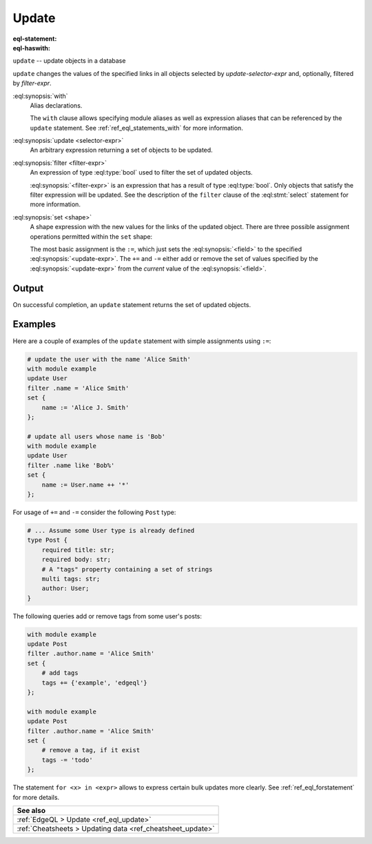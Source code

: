 .. _ref_eql_statements_update:

Update
======

:eql-statement:
:eql-haswith:

``update`` -- update objects in a database

.. eql:synopsis::

    [ with <with-item> [, ...] ]

    update <selector-expr>

    [ filter <filter-expr> ]

    set <shape> ;

``update`` changes the values of the specified links in all objects
selected by *update-selector-expr* and, optionally, filtered by
*filter-expr*.

:eql:synopsis:`with`
    Alias declarations.

    The ``with`` clause allows specifying module aliases as well
    as expression aliases that can be referenced by the ``update``
    statement.  See :ref:`ref_eql_statements_with` for more information.

:eql:synopsis:`update <selector-expr>`
    An arbitrary expression returning a set of objects to be updated.

:eql:synopsis:`filter <filter-expr>`
    An expression of type :eql:type:`bool` used to filter the
    set of updated objects.

    :eql:synopsis:`<filter-expr>` is an expression that has a result
    of type :eql:type:`bool`.  Only objects that satisfy the filter
    expression will be updated.  See the description of the
    ``filter`` clause of the :eql:stmt:`select` statement for more
    information.

:eql:synopsis:`set <shape>`
    A shape expression with the
    new values for the links of the updated object. There are three
    possible assignment operations permitted within the ``set`` shape:

    .. eql:synopsis::

        set { <field> := <update-expr> [, ...] }

        set { <field> += <update-expr> [, ...] }

        set { <field> -= <update-expr> [, ...] }

    The most basic assignment is the ``:=``, which just sets the
    :eql:synopsis:`<field>` to the specified
    :eql:synopsis:`<update-expr>`. The ``+=`` and ``-=`` either add or
    remove the set of values specified by the
    :eql:synopsis:`<update-expr>` from the *current* value of the
    :eql:synopsis:`<field>`.

Output
~~~~~~

On successful completion, an ``update`` statement returns the
set of updated objects.


Examples
~~~~~~~~

Here are a couple of examples of the ``update`` statement with simple
assignments using ``:=``:

.. code-block:: edgeql

    # update the user with the name 'Alice Smith'
    with module example
    update User
    filter .name = 'Alice Smith'
    set {
        name := 'Alice J. Smith'
    };

    # update all users whose name is 'Bob'
    with module example
    update User
    filter .name like 'Bob%'
    set {
        name := User.name ++ '*'
    };

For usage of ``+=`` and ``-=`` consider the following ``Post`` type:

.. code-block:: sdl

    # ... Assume some User type is already defined
    type Post {
        required title: str;
        required body: str;
        # A "tags" property containing a set of strings
        multi tags: str;
        author: User;
    }

The following queries add or remove tags from some user's posts:

.. code-block:: edgeql

    with module example
    update Post
    filter .author.name = 'Alice Smith'
    set {
        # add tags
        tags += {'example', 'edgeql'}
    };

    with module example
    update Post
    filter .author.name = 'Alice Smith'
    set {
        # remove a tag, if it exist
        tags -= 'todo'
    };


The statement ``for <x> in <expr>`` allows to express certain bulk
updates more clearly. See
:ref:`ref_eql_forstatement` for more details.

.. list-table::
  :class: seealso

  * - **See also**
  * - :ref:`EdgeQL > Update <ref_eql_update>`
  * - :ref:`Cheatsheets > Updating data <ref_cheatsheet_update>`

